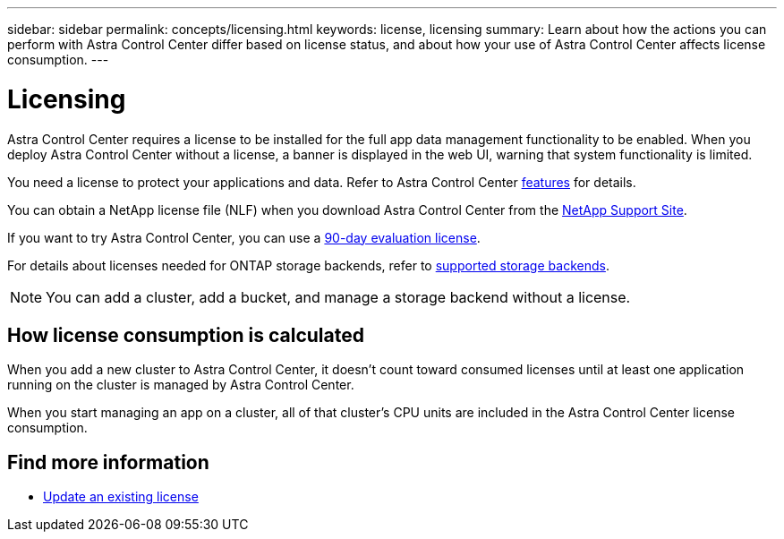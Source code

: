 ---
sidebar: sidebar
permalink: concepts/licensing.html
keywords: license, licensing
summary: Learn about how the actions you can perform with Astra Control Center differ based on license status, and about how your use of Astra Control Center affects license consumption.
---

= Licensing
:hardbreaks:
:icons: font
:imagesdir: ../media/concepts/

[.lead]
Astra Control Center requires a license to be installed for the full app data management functionality to be enabled. When you deploy Astra Control Center without a license, a banner is displayed in the web UI, warning that system functionality is limited.


//Astra Control Center has full functionality when a license is installed, and reduced functionality without a license. Learn about how the actions you can perform with Astra Control Center differ based on license status, and about how your use of Astra Control Center affects license consumption.

//When no license is installed, the Astra Control Center web UI displays a banner with a message warning that system functionality is limited. In addition to the banner, web UI buttons and API functionality are disabled for the following actions and features:

You need a license to protect your applications and data. Refer to Astra Control Center link:../concepts/intro.html[features] for details.

You can obtain a NetApp license file (NLF) when you download Astra Control Center from the https://mysupport.netapp.com/site/products/all/details/astra-control-center/downloads-tab[NetApp Support Site]. 

If you want to try Astra Control Center, you can use a link:../get-started/setup_overview.html[90-day evaluation license].

For details about licenses needed for ONTAP storage backends, refer to link:../get-started/requirements.html[supported storage backends].

//The following operations require a valid license:

//* Managing new applications
//* Creating snapshots or backups
//* Configuring a protection policy to schedule snapshots or backups
//* Restoring from a snapshot or backup
//* Cloning from a snapshot or current state
//* Replicating applications to a remote system

//* Applying a new license if the number of CPU cores currently managed by the Astra Control Center instance exceeds the CPU core count in the license being applied

NOTE: You can add a cluster, add a bucket, and manage a storage backend without a license.

//NOTE: On Astra Control Center systems without a license, you can always add a cluster or add a bucket.

== How license consumption is calculated

When you add a new cluster to Astra Control Center, it doesn't count toward consumed licenses until at least one application running on the cluster is managed by Astra Control Center. 


When you start managing an app on a cluster, all of that cluster’s CPU units are included in the Astra Control Center license consumption. 


//However, if all of the managed apps on a cluster are Astra Control Center apps, the cluster is ignored in the consumption calculation. This enables you to use an unlicensed Astra Control Center system to manage another Astra Control Center system and back up and restore its Astra Control Center apps.

//NOTE: You cannot manage Astra Data Store apps in Astra Control Center, but you can use Astra Control Center to manage apps in another Astra Control Center system.

== Find more information
* link:../use/update-licenses.html[Update an existing license]
